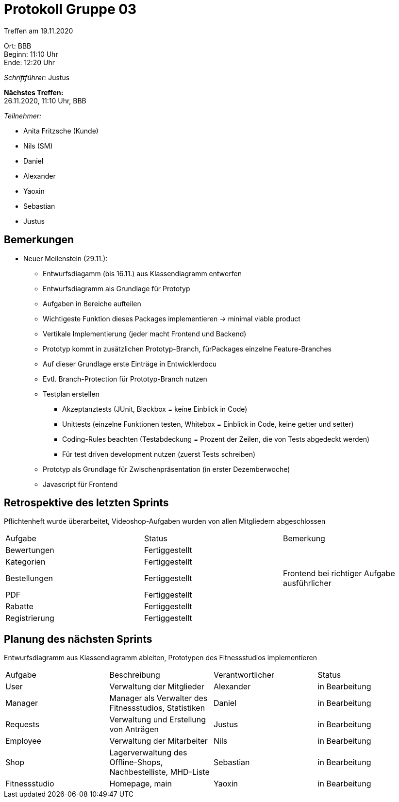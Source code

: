= Protokoll Gruppe 03

Treffen am 19.11.2020

Ort:      BBB +
Beginn:   11:10 Uhr +
Ende:     12:20 Uhr

__Schriftführer:__ Justus

*Nächstes Treffen:* +
26.11.2020, 11:10 Uhr, BBB

__Teilnehmer:__
//Tabellarisch oder Aufzählung, Kennzeichnung von Teilnehmern mit besonderer Rolle (z.B. Kunde)

- Anita Fritzsche (Kunde)
- Nils (SM)
- Daniel
- Alexander
- Yaoxin
- Sebastian
- Justus

== Bemerkungen
* Neuer Meilenstein (29.11.):
** Entwurfsdiagamm (bis 16.11.) aus Klassendiagramm entwerfen
** Entwurfsdiagramm als Grundlage für Prototyp
** Aufgaben in Bereiche aufteilen
** Wichtigeste Funktion dieses Packages implementieren -> minimal viable product
** Vertikale Implementierung (jeder macht Frontend und Backend)
** Prototyp kommt in zusätzlichen Prototyp-Branch, fürPackages einzelne Feature-Branches
** Auf dieser Grundlage erste Einträge in Entwicklerdocu
** Evtl. Branch-Protection für Prototyp-Branch nutzen
** Testplan erstellen
*** Akzeptanztests (JUnit, Blackbox = keine Einblick in Code)
*** Unittests (einzelne Funktionen testen, Whitebox = Einblick in Code, keine getter und setter)
*** Coding-Rules beachten (Testabdeckung = Prozent der Zeilen, die von Tests abgedeckt werden)
*** Für test driven development nutzen (zuerst Tests schreiben)
** Prototyp als Grundlage für Zwischenpräsentation (in erster Dezemberwoche)
** Javascript für Frontend

== Retrospektive des letzten Sprints
Pflichtenheft wurde überarbeitet, Videoshop-Aufgaben wurden von allen Mitgliedern abgeschlossen

|===
|Aufgabe |Status |Bemerkung
|Bewertungen     |Fertiggestellt |
|Kategorien     |Fertiggestellt |
|Bestellungen     |Fertiggestellt |Frontend bei richtiger Aufgabe ausführlicher
|PDF     |Fertiggestellt |
|Rabatte     |Fertiggestellt |
|Registrierung     |Fertiggestellt |
|===


== Planung des nächsten Sprints
Entwurfsdiagramm aus Klassendiagramm ableiten, Prototypen des Fitnessstudios implementieren

[option="headers"]
|===
|Aufgabe |Beschreibung |Verantwortlicher |Status
|User     |Verwaltung der Mitglieder |Alexander                |in Bearbeitung
|Manager     |Manager als Verwalter des Fitnessstudios, Statistiken |Daniel                |in Bearbeitung
|Requests     |Verwaltung und Erstellung von Anträgen |Justus                |in Bearbeitung
|Employee     |Verwaltung der Mitarbeiter             |Nils                |in Bearbeitung
|Shop     |Lagerverwaltung des Offline-Shops, Nachbestelliste, MHD-Liste           |Sebastian                |in Bearbeitung
|Fitnessstudio     |Homepage, main |Yaoxin                |in Bearbeitung
|===
